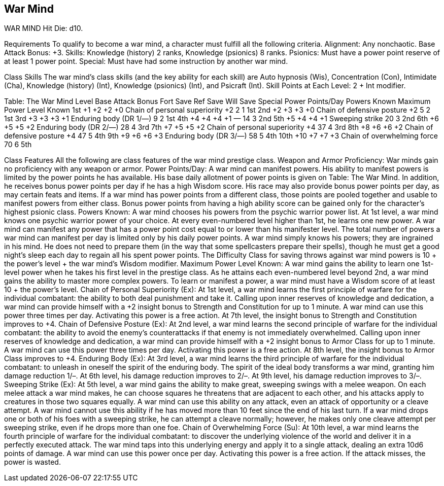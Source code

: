War Mind
--------

WAR MIND
Hit Die: d10.

Requirements
To qualify to become a war mind, a character must fulfill all the following criteria.
Alignment: Any nonchaotic.
Base Attack Bonus: +3.
Skills: Knowledge (history) 2 ranks, Knowledge (psionics) 8 ranks.
Psionics: Must have a power point reserve of at least 1 power point.
Special: Must have had some instruction by another war mind.

Class Skills
The war mind’s class skills (and the key ability for each skill) are Auto hypnosis (Wis), Concentration (Con), Intimidate (Cha), Knowledge (history) (Int), Knowledge (psionics) (Int), and Psicraft (Int).
Skill Points at Each Level: 2 + Int modifier.

Table: The War Mind
Level
Base Attack Bonus
Fort Save
Ref Save
Will Save
Special
Power Points/Day
Powers Known
Maximum Power Level Known
1st
+1
+2
+2
+0
Chain of personal superiority +2
2
1
1st
2nd
+2
+3
+3
+0
Chain of defensive posture +2
5
2
1st
3rd
+3
+3
+3
+1
Enduring body (DR 1/—)
9
2
1st
4th
+4
+4
+4
+1
—
14
3
2nd
5th
+5
+4
+4
+1
Sweeping strike
20
3
2nd
6th
+6
+5
+5
+2
Enduring body (DR 2/—)
28
4
3rd
7th
+7
+5
+5
+2
Chain of personal superiority +4
37
4
3rd
8th
+8
+6
+6
+2
Chain of defensive posture +4
47
5
4th
9th
+9
+6
+6
+3
Enduring body (DR 3/—)
58
5
4th
10th
+10
+7
+7
+3
Chain of overwhelming force
70
6
5th

Class Features
All the following are class features of the war mind prestige class.
Weapon and Armor Proficiency: War minds gain no proficiency with any weapon or armor.
Power Points/Day: A war mind can manifest powers. His ability to manifest powers is limited by the power points he has available. His base daily allotment of power points is given on Table: The War Mind. In addition, he receives bonus power points per day if he has a high Wisdom score. His race may also provide bonus power points per day, as may certain feats and items. If a war mind has power points from a different class, those points are pooled together and usable to manifest powers from either class. Bonus power points from having a high ability score can be gained only for the character’s highest psionic class.
Powers Known: A war mind chooses his powers from the psychic warrior power list. At 1st level, a war mind knows one psychic warrior power of your choice. At every even-numbered level higher than 1st, he learns one new power. A war mind can manifest any power that has a power point cost equal to or lower than his manifester level. The total number of powers a war mind can manifest per day is limited only by his daily power points.
A war mind simply knows his powers; they are ingrained in his mind. He does not need to prepare them (in the way that some spellcasters prepare their spells), though he must get a good night’s sleep each day to regain all his spent power points.
The Difficulty Class for saving throws against war mind powers is 10 + the power’s level + the war mind’s Wisdom modifier.
Maximum Power Level Known: A war mind gains the ability to learn one 1st-level power when he takes his first level in the prestige class. As he attains each even-numbered level beyond 2nd, a war mind gains the ability to master more complex powers.
To learn or manifest a power, a war mind must have a Wisdom score of at least 10 + the power’s level.
Chain of Personal Superiority (Ex): At 1st level, a war mind learns the first principle of warfare for the individual combatant: the ability to both deal punishment and take it. Calling upon inner reserves of knowledge and dedication, a war mind can provide himself with a +2 insight bonus to Strength and Constitution for up to 1 minute. A war mind can use this power three times per day. Activating this power is a free action. At 7th level, the insight bonus to Strength and Constitution improves to +4.
Chain of Defensive Posture (Ex): At 2nd level, a war mind learns the second principle of warfare for the individual combatant: the ability to avoid the enemy’s counterattacks if that enemy is not immediately overwhelmed. Calling upon inner reserves of knowledge and dedication, a war mind can provide himself with a +2 insight bonus to Armor Class for up to 1 minute. A war mind can use this power three times per day. Activating this power is a free action. At 8th level, the insight bonus to Armor Class improves to +4.
Enduring Body (Ex): At 3rd level, a war mind learns the third principle of warfare for the individual combatant: to unleash in oneself the spirit of the enduring body. The spirit of the ideal body transforms a war mind, granting him damage reduction 1/–. At 6th level, his damage reduction improves to 2/–. At 9th level, his damage reduction improves to 3/–.
Sweeping Strike (Ex): At 5th level, a war mind gains the ability to make great, sweeping swings with a melee weapon. On each melee attack a war mind makes, he can choose squares he threatens that are adjacent to each other, and his attacks apply to creatures in those two squares equally. A war mind can use this ability on any attack, even an attack of opportunity or a cleave attempt.
A war mind cannot use this ability if he has moved more than 10 feet since the end of his last turn. If a war mind drops one or both of his foes with a sweeping strike, he can attempt a cleave normally; however, he makes only one cleave attempt per sweeping strike, even if he drops more than one foe.
Chain of Overwhelming Force (Su): At 10th level, a war mind learns the fourth principle of warfare for the individual combatant: to discover the underlying violence of the world and deliver it in a perfectly executed attack.
The war mind taps into this underlying energy and apply it to a single attack, dealing an extra 10d6 points of damage. A war mind can use this power once per day. Activating this power is a free action. If the attack misses, the power is wasted.
